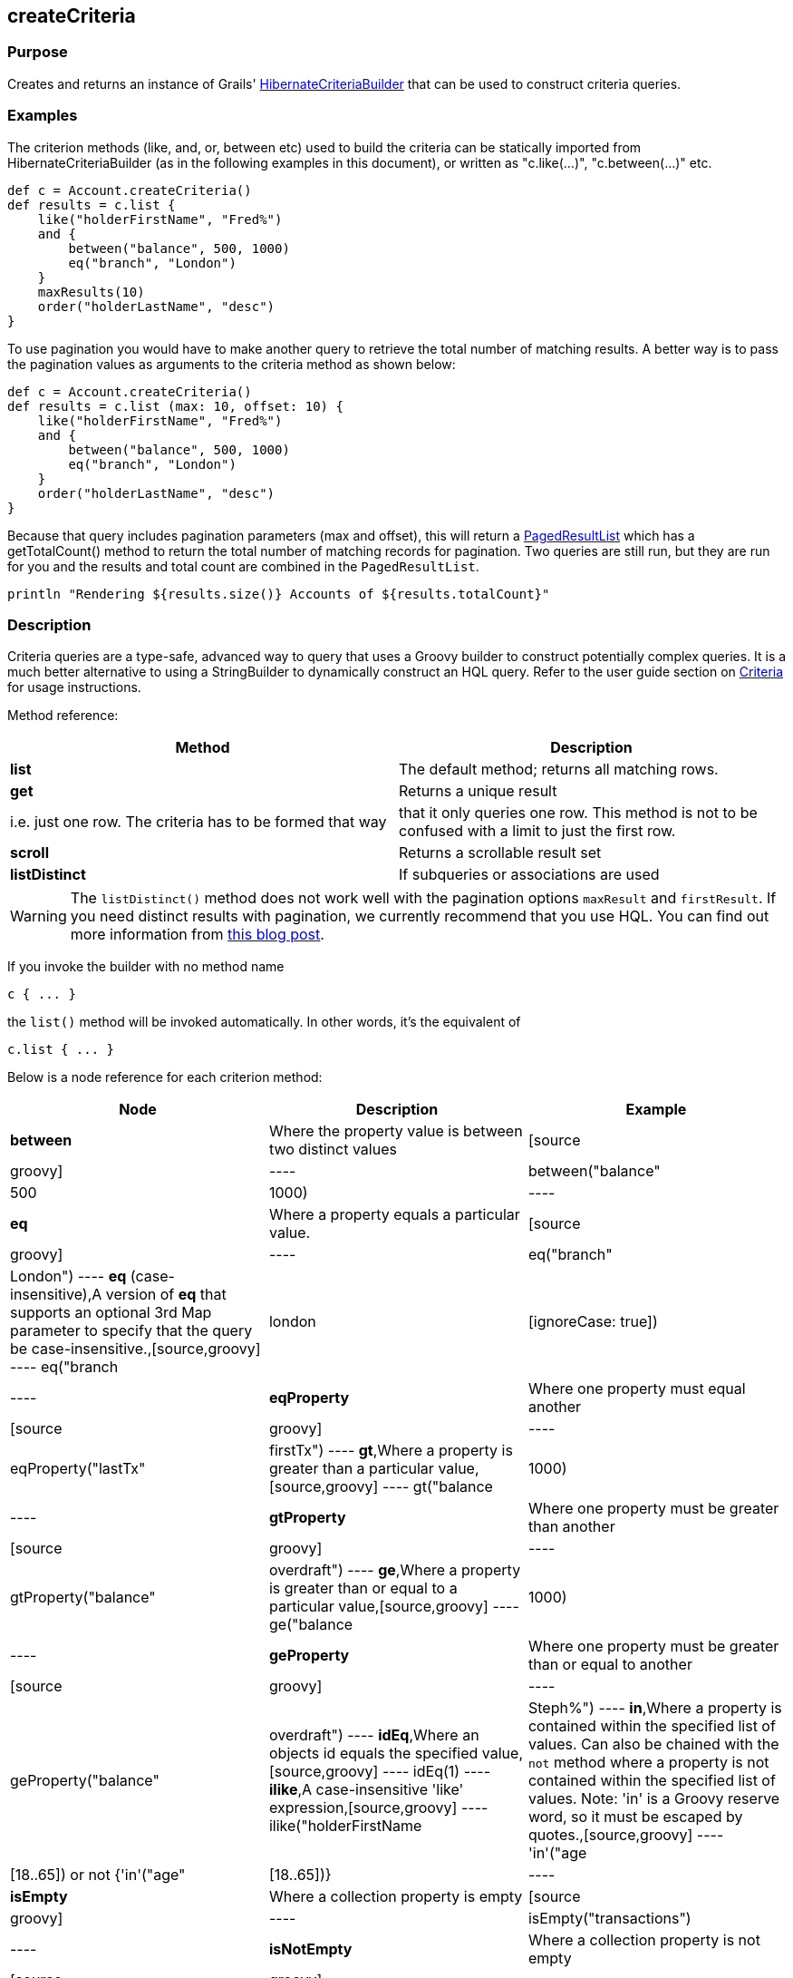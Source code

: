 
== createCriteria



=== Purpose


Creates and returns an instance of Grails' http://grails.github.io/grails-data-mapping/latest/api/grails/orm/HibernateCriteriaBuilder.html[HibernateCriteriaBuilder] that can be used to construct criteria queries.


=== Examples


The criterion methods (like, and, or, between etc) used to build the criteria can be statically imported from HibernateCriteriaBuilder (as in the following examples in this document), or written as "c.like(...)", "c.between(...)" etc.

[source,groovy]
----
def c = Account.createCriteria()
def results = c.list {
    like("holderFirstName", "Fred%")
    and {
        between("balance", 500, 1000)
        eq("branch", "London")
    }
    maxResults(10)
    order("holderLastName", "desc")
}
----

To use pagination you would have to make another query to retrieve the total number of matching results. A better way is to pass the pagination values as arguments to the criteria method as shown below:

[source,groovy]
----
def c = Account.createCriteria()
def results = c.list (max: 10, offset: 10) {
    like("holderFirstName", "Fred%")
    and {
        between("balance", 500, 1000)
        eq("branch", "London")
    }
    order("holderLastName", "desc")
}
----

Because that query includes pagination parameters (max and offset), this will return a http://grails.github.io/grails-data-mapping/latest/api/grails/orm/PagedResultList.html[PagedResultList] which has a getTotalCount() method to return the total number of matching records for pagination. Two queries are still run, but they are run for you and the results and total count are combined in the `PagedResultList`.

[source,groovy]
----
println "Rendering ${results.size()} Accounts of ${results.totalCount}"
----


=== Description


Criteria queries are a type-safe, advanced way to query that uses a Groovy builder to construct potentially complex queries. It is a much better alternative to using a StringBuilder to dynamically construct an HQL query. Refer to the user guide section on http://gorm.grails.org/6.0.x/hibernate/manual/index.html#criteria[Criteria] for usage instructions.

Method reference:

[format="csv", options="header"]
|===

Method,Description
*list*,The default method; returns all matching rows.
*get*,Returns a unique result, i.e. just one row. The criteria has to be formed that way, that it only queries one row. This method is not to be confused with a limit to just the first row.
*scroll*,Returns a scrollable result set
*listDistinct*,If subqueries or associations are used, one may end up with the same row multiple times in the result set. In Hibernate one would do a "CriteriaSpecification.DISTINCT_ROOT_ENTITY". In Grails one can do it by just using this method.
|===

WARNING: The `listDistinct()` method does not work well with the pagination options `maxResult` and `firstResult`. If you need distinct results with pagination, we currently recommend that you use HQL. You can find out more information from http://floledermann.blogspot.com/2007/10/solving-hibernate-criterias-distinct.html[this blog post].

If you invoke the builder with no method name

[source,groovy]
----
c { ... }
----

the `list()` method will be invoked automatically. In other words, it's the equivalent of

[source,groovy]
----
c.list { ... }
----

Below is a node reference for each criterion method:

[format="csv", options="header"]
|===

Node,Description,Example
*between*,Where the property value is between two distinct values,[source,groovy]
----
between("balance", 500, 1000)
----
*eq*,Where a property equals a particular value.,[source,groovy]
----
eq("branch", "London")
----
*eq* (case-insensitive),A version of *eq* that supports an optional 3rd Map parameter to specify that the query be case-insensitive.,[source,groovy]
----
eq("branch", "london", [ignoreCase: true])
----
*eqProperty*,Where one property must equal another,[source,groovy]
----
eqProperty("lastTx", "firstTx")
----
*gt*,Where a property is greater than a particular value,[source,groovy]
----
gt("balance",1000)
----
*gtProperty*,Where one property must be greater than another,[source,groovy]
----
gtProperty("balance", "overdraft")
----
*ge*,Where a property is greater than or equal to a particular value,[source,groovy]
----
ge("balance", 1000)
----
*geProperty*,Where one property must be greater than or equal to another,[source,groovy]
----
geProperty("balance", "overdraft")
----
*idEq*,Where an objects id equals the specified value,[source,groovy]
----
idEq(1)
----
*ilike*,A case-insensitive 'like' expression,[source,groovy]
----
ilike("holderFirstName", "Steph%")
----
*in*,Where a property is contained within the specified list of values. Can also be chained with the `not` method where a property is not contained within the specified list of values. Note: 'in' is a Groovy reserve word, so it must be escaped by quotes.,[source,groovy]
----
'in'("age",[18..65]) or not {'in'("age",[18..65])}
----
*isEmpty*,Where a collection property is empty,[source,groovy]
----
isEmpty("transactions")
----
*isNotEmpty*,Where a collection property is not empty,[source,groovy]
----
isNotEmpty("transactions")
----
*isNull*,Where a property is `null`,[source,groovy]
----
isNull("holderGender")
----
*isNotNull*,Where a property is not `null`,[source,groovy]
----
isNotNull("holderGender")
----
*lt*,Where a property is less than a particular value,[source,groovy]
----
lt("balance", 1000)
----
*ltProperty*,Where one property must be less than another,[source,groovy]
----
ltProperty("balance", "overdraft")
----
*le*,Where a property is less than or equal to a particular value,[source,groovy]
----
le("balance", 1000)
----
*leProperty*,Where one property must be less than or equal to another,[source,groovy]
----
leProperty("balance", "overdraft")
----
*like*,Equivalent to SQL like expression,[source,groovy]
----
like("holderFirstName", "Steph%")
----
*ne*,Where a property does not equal a particular value,[source,groovy]
----
ne("branch", "London")
----
*neProperty*,Where one property does not equal another,[source,groovy]
----
neProperty("lastTx", "firstTx")
----
*order*,Order the results by a particular property,[source,groovy]
----
order("holderLastName", "desc")
----
*rlike*,Similar to like, but uses a regex. Only supported on Oracle and MySQL.,[source,groovy]
----
rlike("holderFirstName", /Steph.+/)
----
*sizeEq*,Where a collection property's size equals a particular value,[source,groovy]
----
sizeEq("transactions", 10)
----
*sizeGt*,Where a collection property's size is greater than a particular value,[source,groovy]
----
sizeGt("transactions", 10)
----
*sizeGe*,Where a collection property's size is greater than or equal to a particular value,[source,groovy]
----
sizeGe("transactions", 10)
----
*sizeLt*,Where a collection property's size is less than a particular value,[source,groovy]
----
sizeLt("transactions", 10)
----
*sizeLe*,Where a collection property's size is less than or equal to a particular value,[source,groovy]
----
sizeLe("transactions", 10)
----
*sizeNe*,Where a collection property's size is not equal to a particular value,[source,groovy]
----
sizeNe("transactions", 10)
----
*sqlRestriction*,Use arbitrary SQL to modify the resultset,[source,groovy]
----
sqlRestriction "char_length(first_name) = 4"
----
|===

With dynamic finders, you have access to options such as `max`, `sort`, etc. These are available to criteria queries as well, but they have different names:

[format="csv", options="header"]
|===

Name,Description,Example
*order*(String, String),Specifies both the sort column (the first argument) and the sort order (either 'asc' or 'desc').,[source,groovy]
----
order "age", "desc"
----
*firstResult*(int),Specifies the offset for the results. A value of 0 will return all records up to the maximum specified.,[source,groovy]
----
firstResult 20
----
*maxResults*(int),Specifies the maximum number of records to return.,[source,groovy]
----
maxResults 10
----
*cache*(boolean),Indicates if the query should be cached (if the query cache is enabled).,[source,groovy]
----
cache `true`
----
|===

Criteria also support the notion of projections. A projection is used to change the nature of the results. For example the following query uses a projection to count the number of distinct `branch` names that exist for each `Account`:

[source,groovy]
----
def c = Account.createCriteria()
def branchCount = c.get {
    projections {
        countDistinct "branch"
    }
}
----

The following table summarizes the different projections and what they do:

[format="csv", options="header"]
|===

Name,Description,Example
*property*,Returns the given property in the returned results,[source,groovy]
----
property("firstName")
----
*distinct*,Returns results using a single or collection of distinct property names,[source,groovy]
----
distinct("fn") or distinct(['fn', 'ln'])
----
*avg*,Returns the average value of the given property,[source,groovy]
----
avg("age")
----
*count*,Returns the count of the given property name,[source,groovy]
----
count("branch")
----
*countDistinct*,Returns the count of the given property name for distinct rows,[source,groovy]
----
countDistinct("branch")
----
*groupProperty*,Groups the results by the given property,[source,groovy]
----
groupProperty("lastName")
----
*max*,Returns the maximum value of the given property,[source,groovy]
----
max("age")
----
*min*,Returns the minimum value of the given property,[source,groovy]
----
min("age")
----
*sum*,Returns the sum of the given property,[source,groovy]
----
sum("balance")
----
*rowCount*,Returns count of the number of rows returned,[source,groovy]
----
rowCount()
----
|===
